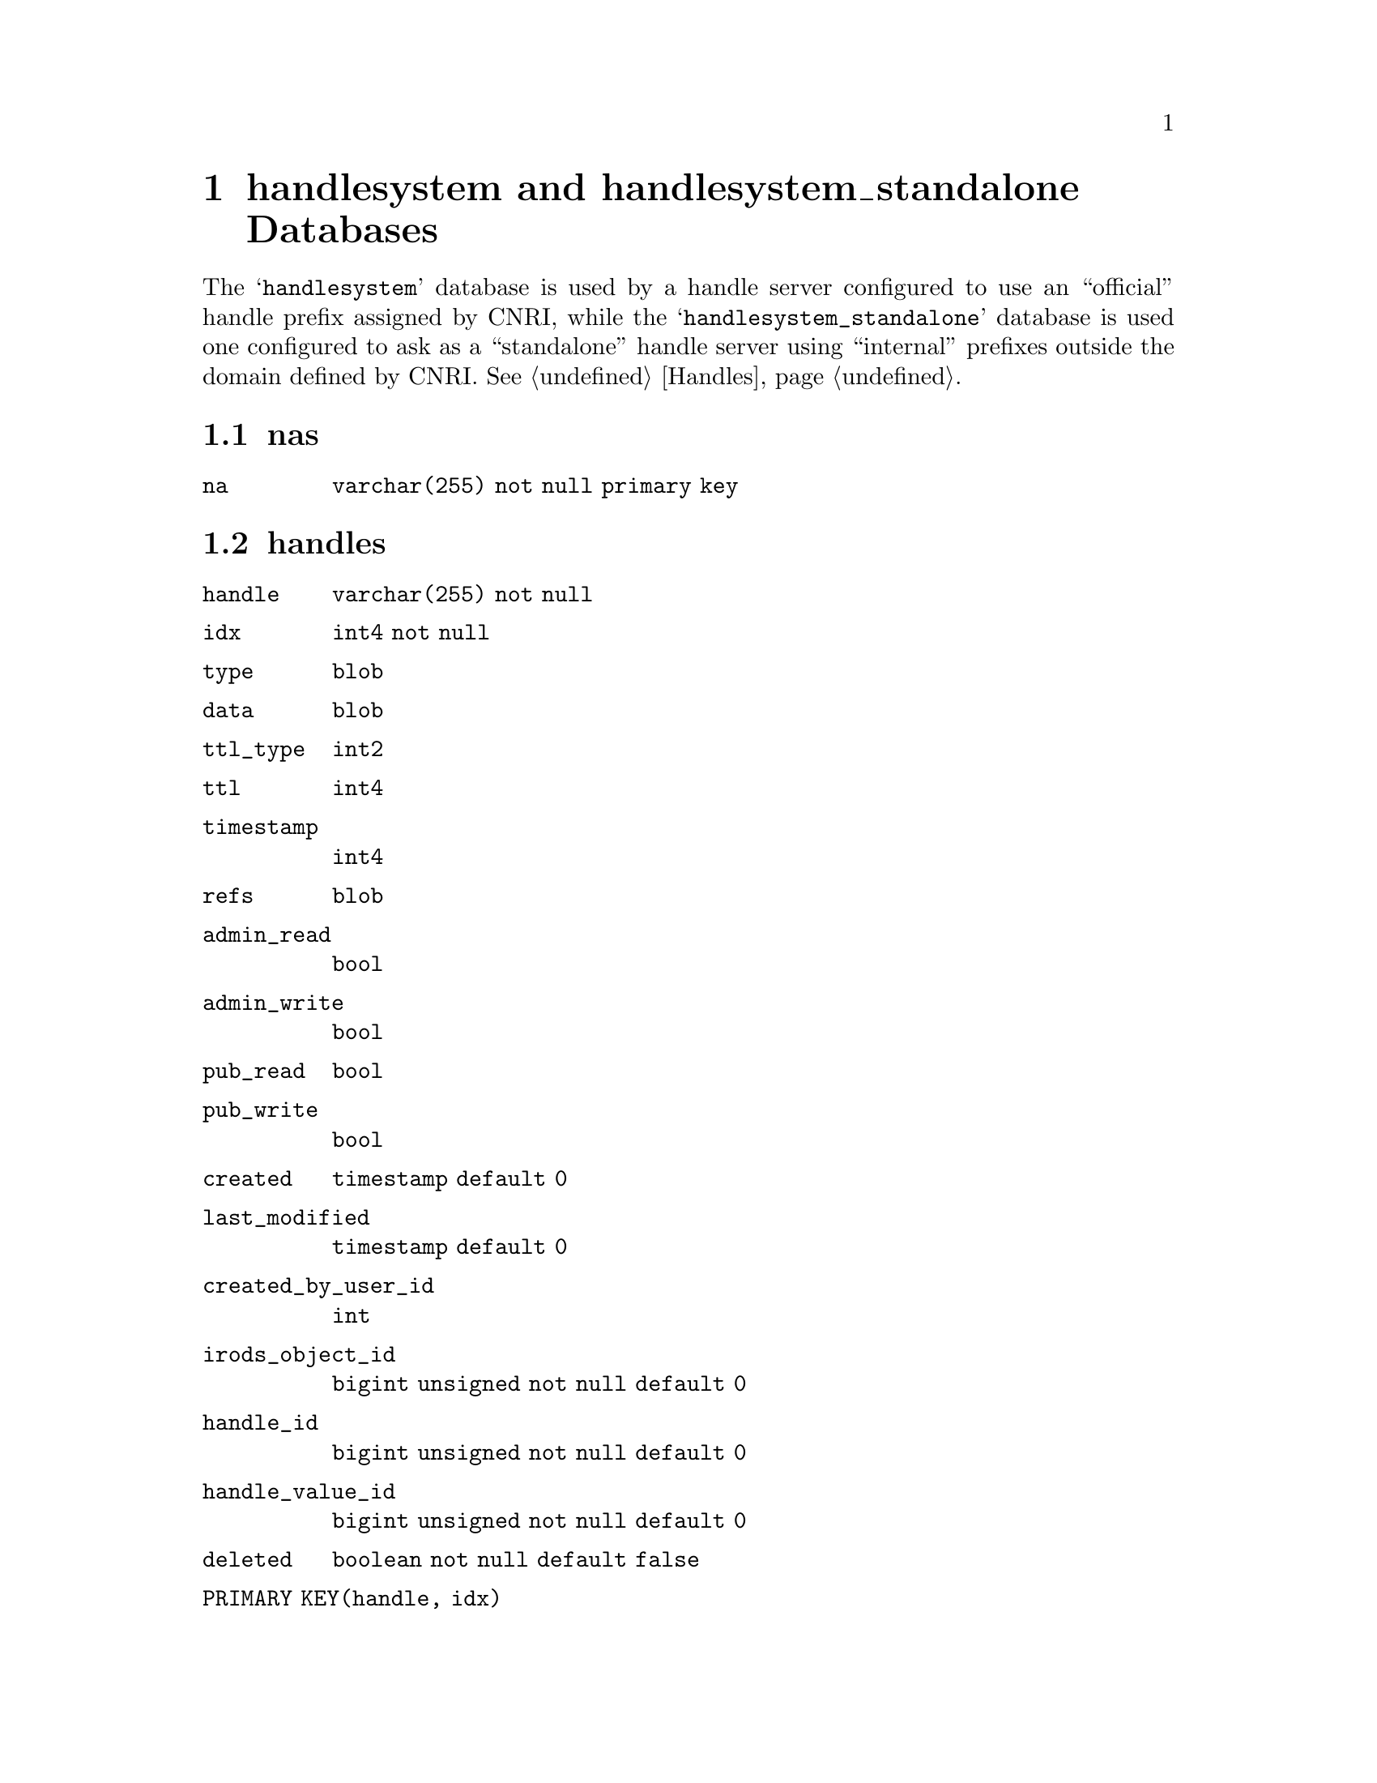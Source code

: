 @c hndlsdb.texi
@c [...]/gwrdifpk/doc/hndlsdb.texi

@c Created by Laurence D. Finston (LDF) Wed Mar 13 14:02:31 CET 2013

@c This file is part of the gwrdifpk User and Reference Manual.
@c Copyright (C) 2013, 2014 Gesellschaft fuer wissenschaftliche Datenverarbeitung mbH Goettingen
@c See the section "GNU Free Documentation License" in the file 
@c fdl.texi for copying conditions.

@c Author:  Laurence D. Finston (LDF)

@c * (1) handlesystem and handlesystem_standalone Databases

@node handlesystem and handlesystem_standalone Databases, gwirdsif Database, Non-class Functions, Top
@chapter handlesystem and handlesystem_standalone Databases

@cindex Corporation for National Research Initiatives (CNRI)
@cindex CNRI (Corporation for National Research Initiatives)
@cindex handle server
@cindex server, handle
@cindex standalone handle server
@cindex handle server, standalone 
@c
The @samp{handlesystem} database is used by a handle server configured
to use an ``official'' handle prefix assigned by CNRI, while the
@samp{handlesystem_standalone} database is used one configured to
ask as a ``standalone'' handle server using ``internal'' prefixes
outside the domain defined by CNRI.  @xref{Handles}.

@menu
* nas database table::
* handles database table::
* admin_data database table::
* pid_counters database table::
@end menu


@c ** (2) nas database table

@node nas database table, handles database table, , handlesystem and handlesystem_standalone Databases
@section nas

@table @code
@item na 
@code{varchar(255) not null primary key}
@end table

@c ** (2) handles database table

@node handles database table, admin_data database table, nas database table, handlesystem and handlesystem_standalone Databases
@section handles

@table @code
@item handle 
@code{varchar(255) not null}

@item idx 
@code{int4 not null}

@item type 
@code{blob}

@item data 
@code{blob}

@item ttl_type 
@code{int2}

@item ttl 
@code{int4}

@item timestamp 
@code{int4}

@item refs 
@code{blob}

@item admin_read 
@code{bool}

@item admin_write 
@code{bool}

@item pub_read 
@code{bool}

@item pub_write 
@code{bool}

@item created 
@code{timestamp default 0}

@item last_modified 
@code{timestamp default 0}

@item created_by_user_id 
@code{int}

@item irods_object_id 
@code{bigint unsigned not null default 0}

@item handle_id 
@code{bigint unsigned not null default 0}

@item handle_value_id 
@code{bigint unsigned not null default 0}

@item deleted 
@code{boolean not null default false}

@item PRIMARY KEY(handle, idx)
@end table

@c ** (2) admin_data database table

@node admin_data database table, pid_counters database table, handles database table, handlesystem and handlesystem_standalone Databases
@section admin_data 

@table @code 
@item handle 
@code{varchar(255) not null}

@item data 
@code{blob}
@end table

@c ** (2) pid_counters database table

@node pid_counters database table, , admin_data database table, handlesystem and handlesystem_standalone Databases
@section pid_counters 

@table @code

@item prefix 
@code{varchar(16) primary key not null}

@item pid_counter 
@code{bigint unsigned not null}
@end table

@c ** (2)

@c * (1) Local Variables for Emacs
  
@c Local Variables:
@c mode:Texinfo
@c abbrev-mode:t
@c eval:(outline-minor-mode t)
@c outline-regexp:"@c *\\*+"
@c eval:(set (make-local-variable 'run-texi2dvi-on-file) "gwrdifpk.texi")
@c fill-column:80
@c End:


